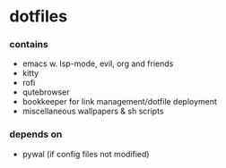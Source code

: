 * dotfiles

*** contains
- emacs w. lsp-mode, evil, org and friends
- kitty
- rofi
- qutebrowser
- bookkeeper for link management/dotfile deployment
- miscellaneous wallpapers & sh scripts
#+BEGIN_COMMENT
TODO: link to bookkeeper github repo
#+END_COMMENT
*** depends on
- pywal (if config files not modified)
